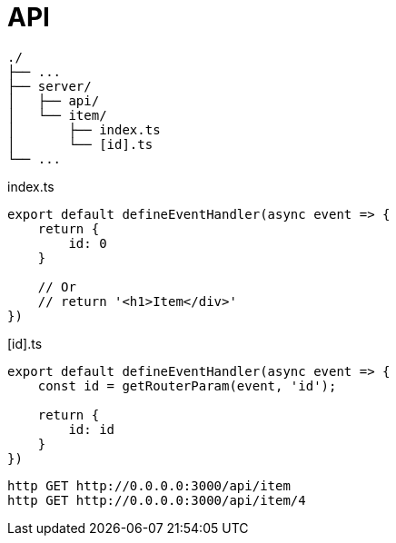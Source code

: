 = API

....
./
├── ...
├── server/
│   ├── api/
│   └── item/
│       ├── index.ts
│       └── [id].ts
└── ...
....

[,typescript,title="index.ts"]
----
export default defineEventHandler(async event => {
    return {
        id: 0
    }

    // Or
    // return '<h1>Item</div>'
})
----

[,typescript,title="[id].ts"]
----
export default defineEventHandler(async event => {
    const id = getRouterParam(event, 'id');

    return {
        id: id
    }
})
----

[,bash]
----
http GET http://0.0.0.0:3000/api/item
http GET http://0.0.0.0:3000/api/item/4
----